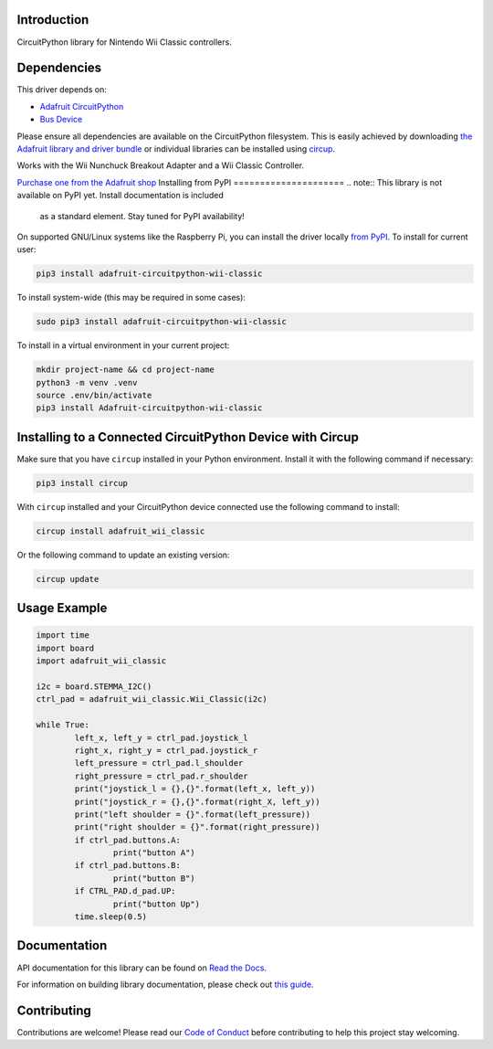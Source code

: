 Introduction
============


.. image:: https://readthedocs.org/projects/adafruit-circuitpython-wii-classic/badge/?version=latest
    :target: https://docs.circuitpython.org/projects/wii_classic/en/latest/
    :alt: Documentation Status


.. image:: https://raw.githubusercontent.com/adafruit/Adafruit_CircuitPython_Bundle/main/badges/adafruit_discord.svg
    :target: https://adafru.it/discord
    :alt: Discord


.. image:: https://github.com/adafruit/Adafruit_CircuitPython_Wii_Classic/workflows/Build%20CI/badge.svg
    :target: https://github.com/adafruit/Adafruit_CircuitPython_Wii_Classic/actions
    :alt: Build Status


.. image:: https://img.shields.io/badge/code%20style-black-000000.svg
    :target: https://github.com/psf/black
    :alt: Code Style: Black

CircuitPython library for Nintendo Wii Classic controllers.


Dependencies
=============
This driver depends on:

* `Adafruit CircuitPython <https://github.com/adafruit/circuitpython>`_
* `Bus Device <https://github.com/adafruit/Adafruit_CircuitPython_BusDevice>`_

Please ensure all dependencies are available on the CircuitPython filesystem.
This is easily achieved by downloading
`the Adafruit library and driver bundle <https://circuitpython.org/libraries>`_
or individual libraries can be installed using
`circup <https://github.com/adafruit/circup>`_.

Works with the Wii Nunchuck Breakout Adapter and a Wii Classic Controller.

`Purchase one from the Adafruit shop <http://www.adafruit.com/products/4836>`_
Installing from PyPI
=====================
.. note:: This library is not available on PyPI yet. Install documentation is included
   as a standard element. Stay tuned for PyPI availability!

.. todo:: Remove the above note if PyPI version is/will be available at time of release.

On supported GNU/Linux systems like the Raspberry Pi, you can install the driver locally `from
PyPI <https://pypi.org/project/Adafruit-circuitpython-wii-classic/>`_.
To install for current user:

.. code-block:: shell

    pip3 install adafruit-circuitpython-wii-classic

To install system-wide (this may be required in some cases):

.. code-block:: shell

    sudo pip3 install adafruit-circuitpython-wii-classic

To install in a virtual environment in your current project:

.. code-block:: shell

    mkdir project-name && cd project-name
    python3 -m venv .venv
    source .env/bin/activate
    pip3 install Adafruit-circuitpython-wii-classic

Installing to a Connected CircuitPython Device with Circup
==========================================================

Make sure that you have ``circup`` installed in your Python environment.
Install it with the following command if necessary:

.. code-block:: shell

    pip3 install circup

With ``circup`` installed and your CircuitPython device connected use the
following command to install:

.. code-block:: shell

    circup install adafruit_wii_classic

Or the following command to update an existing version:

.. code-block:: shell

    circup update

Usage Example
=============

.. code-block:: python

	import time
	import board
	import adafruit_wii_classic

	i2c = board.STEMMA_I2C()
	ctrl_pad = adafruit_wii_classic.Wii_Classic(i2c)

	while True:
		left_x, left_y = ctrl_pad.joystick_l
		right_x, right_y = ctrl_pad.joystick_r
		left_pressure = ctrl_pad.l_shoulder
		right_pressure = ctrl_pad.r_shoulder
		print("joystick_l = {},{}".format(left_x, left_y))
		print("joystick_r = {},{}".format(right_X, left_y))
		print("left shoulder = {}".format(left_pressure))
		print("right shoulder = {}".format(right_pressure))
		if ctrl_pad.buttons.A:
			print("button A")
		if ctrl_pad.buttons.B:
			print("button B")
		if CTRL_PAD.d_pad.UP:
			print("button Up")
		time.sleep(0.5)

Documentation
=============
API documentation for this library can be found on `Read the Docs <https://docs.circuitpython.org/projects/wii_classic/en/latest/>`_.

For information on building library documentation, please check out
`this guide <https://learn.adafruit.com/creating-and-sharing-a-circuitpython-library/sharing-our-docs-on-readthedocs#sphinx-5-1>`_.

Contributing
============

Contributions are welcome! Please read our `Code of Conduct
<https://github.com/adafruit/Adafruit_CircuitPython_Wii_Classic/blob/HEAD/CODE_OF_CONDUCT.md>`_
before contributing to help this project stay welcoming.
